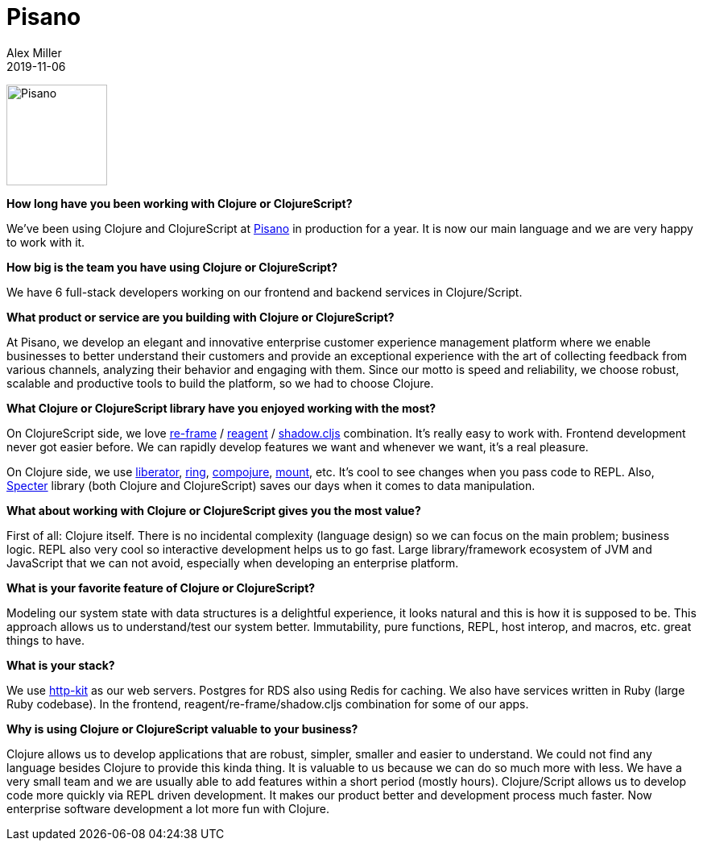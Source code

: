 = Pisano
Alex Miller
2019-11-06
:jbake-type: story
:jbake-company: Pisano

image:/images/content/stories/pisano.png["Pisano",height="125"]

**How long have you been working with Clojure or ClojureScript?**

We’ve been using Clojure and ClojureScript at https://www.pisano.co[Pisano] in production for a year. It is now our main language and we are very happy to work with it. 

**How big is the team you have using Clojure or ClojureScript?**

We have 6 full-stack developers working on our frontend and backend services in Clojure/Script.

**What product or service are you building with Clojure or ClojureScript?**

At Pisano, we develop an elegant and innovative enterprise customer experience management platform where we enable businesses to better understand their customers and provide an exceptional experience with the art of collecting feedback from various channels, analyzing their behavior and engaging with them. Since our motto is speed and reliability, we choose robust, scalable and productive tools to build the platform, so we had to choose Clojure.

**What Clojure or ClojureScript library have you enjoyed working with the most?**

On ClojureScript side, we love https://github.com/day8/re-frame[re-frame] / http://reagent-project.github.io/[reagent] / http://shadow-cljs.org/[shadow.cljs] combination. It's really easy to work with. Frontend development never got easier before. We can rapidly develop features we want and whenever we want, it's a real pleasure.

On Clojure side, we use http://clojure-liberator.github.io/liberator/[liberator], https://github.com/ring-clojure/ring[ring], https://github.com/weavejester/compojure[compojure], https://github.com/tolitius/mount[mount], etc. It's cool to see changes when you pass code to REPL. Also, https://github.com/redplanetlabs/specter[Specter] library (both Clojure and ClojureScript) saves our days when it comes to data manipulation.

**What about working with Clojure or ClojureScript gives you the most value?**

First of all: Clojure itself. There is no incidental complexity (language design) so we can focus on the main problem; business logic. REPL also very cool so interactive development helps us to go fast. Large library/framework ecosystem of JVM and JavaScript that we can not avoid, especially when developing an enterprise platform.

**What is your favorite feature of Clojure or ClojureScript?**

Modeling our system state with data structures is a delightful experience, it looks natural and this is how it is supposed to be. This approach allows us to understand/test our system better. Immutability, pure functions, REPL, host interop, and macros, etc. great things to have.

**What is your stack?**

We use http://www.http-kit.org/[http-kit] as our web servers. Postgres for RDS also using Redis for caching. We also have services written in Ruby (large Ruby codebase). In the frontend, reagent/re-frame/shadow.cljs combination for some of our apps.

**Why is using Clojure or ClojureScript valuable to your business?**

Clojure allows us to develop applications that are robust, simpler, smaller and easier to understand. We could not find any language besides Clojure to provide this kinda thing. It is valuable to us because we can do so much more with less. We have a very small team and we are usually able to add features within a short period (mostly hours). Clojure/Script allows us to develop code more quickly via REPL driven development. It makes our product better and development process much faster. Now enterprise software development a lot more fun with Clojure.
